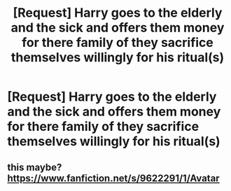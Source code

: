 #+TITLE: [Request] Harry goes to the elderly and the sick and offers them money for there family of they sacrifice themselves willingly for his ritual(s)

* [Request] Harry goes to the elderly and the sick and offers them money for there family of they sacrifice themselves willingly for his ritual(s)
:PROPERTIES:
:Author: UndergroundNerd
:Score: 6
:DateUnix: 1535579707.0
:DateShort: 2018-Aug-30
:FlairText: Request
:END:

** this maybe? [[https://www.fanfiction.net/s/9622291/1/Avatar]]
:PROPERTIES:
:Author: B_Ucko
:Score: 1
:DateUnix: 1535698184.0
:DateShort: 2018-Aug-31
:END:
